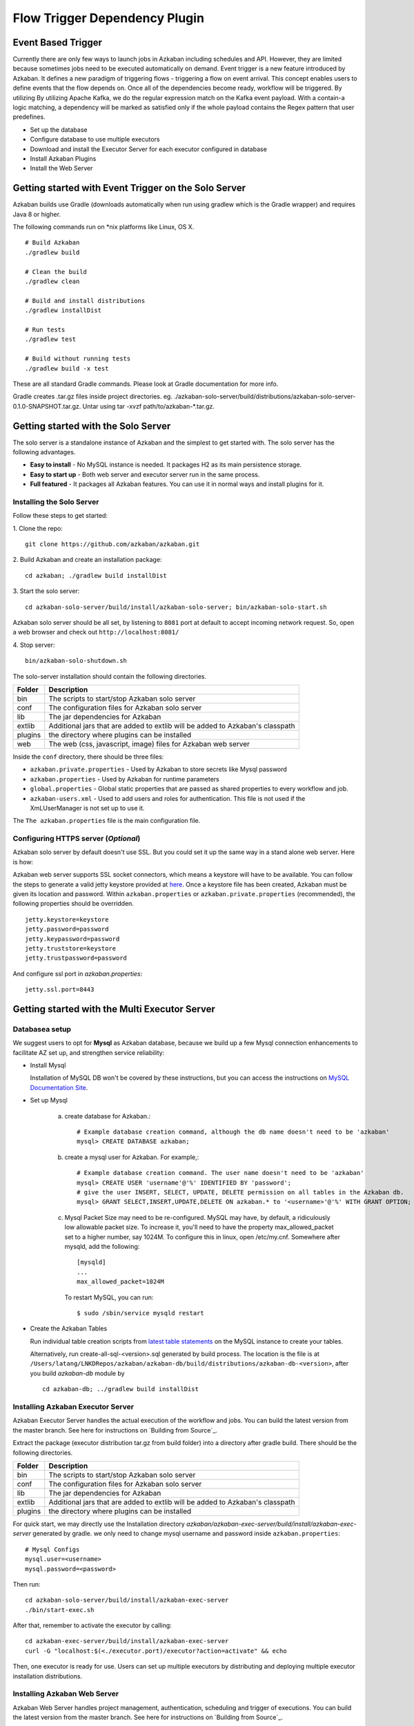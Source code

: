 .. _EventBasedTrigger:


Flow Trigger Dependency Plugin
==================================
*****
Event Based Trigger
*****



Currently there are only few ways to launch jobs in Azkaban including schedules and API. However, they are limited because sometimes jobs need to be executed automatically on demand. Event trigger is a new feature introduced by Azkaban. It defines a new paradigm of triggering flows - triggering a flow on event arrival. This concept enables users to define events that the flow depends on. Once all of the dependencies become ready, workflow will be triggered. 
By utilizing 
By utilizing Apache Kafka, we do the regular expression match on the Kafka event payload. With a contain-a logic matching, a dependency will be marked as satisfied only if the whole payload contains the Regex pattern that user predefines.


- Set up the database
- Configure database to use multiple executors
- Download and install the Executor Server for each executor configured in database
- Install Azkaban Plugins
- Install the Web Server


*****
Getting started with Event Trigger on the Solo Server
*****

Azkaban builds use Gradle (downloads automatically when run using gradlew which is the Gradle wrapper) and requires Java 8 or higher.

The following commands run on *nix platforms like Linux, OS X.
::
  # Build Azkaban
  ./gradlew build

  # Clean the build
  ./gradlew clean

  # Build and install distributions
  ./gradlew installDist

  # Run tests
  ./gradlew test

  # Build without running tests
  ./gradlew build -x test

These are all standard Gradle commands. Please look at Gradle documentation for more info.

Gradle creates .tar.gz files inside project directories. eg. ./azkaban-solo-server/build/distributions/azkaban-solo-server-0.1.0-SNAPSHOT.tar.gz. Untar using tar -xvzf path/to/azkaban-*.tar.gz.


*****
Getting started with the Solo Server
*****
The solo server is a standalone instance of Azkaban and the simplest to get started with. The solo server has the following advantages.

- **Easy to install** - No MySQL instance is needed. It packages H2 as its main persistence storage.
- **Easy to start up** - Both web server and executor server run in the same process.
- **Full featured** - It packages all Azkaban features. You can use it in normal ways and install plugins for it.


Installing the Solo Server
########

Follow these steps to get started:

1. Clone the repo:
::
  git clone https://github.com/azkaban/azkaban.git
2. Build Azkaban and create an installation package:
::
  cd azkaban; ./gradlew build installDist
3. Start the solo server: 
::
  cd azkaban-solo-server/build/install/azkaban-solo-server; bin/azkaban-solo-start.sh
Azkaban solo server should be all set, by listening to ``8081`` port at default to accept incoming network request. So, open a web browser and check out ``http://localhost:8081/``

4. Stop server:
::
  bin/azkaban-solo-shutdown.sh


The solo-server installation should contain the following directories.

+----------+---------------------------------------------------------+
| Folder   | Description                                             |
+==========+=========================================================+
| bin      | The scripts to start/stop Azkaban solo server           |
|          |                                                         |
+----------+---------------------------------------------------------+
| conf     | The configuration files for Azkaban solo server         |
|          |                                                         |
+----------+---------------------------------------------------------+
| lib      | The jar dependencies for Azkaban                        |
|          |                                                         |
+----------+---------------------------------------------------------+
| extlib   | Additional jars that are added to extlib will be added  |
|          | to Azkaban's classpath                                  |
+----------+---------------------------------------------------------+
| plugins  | the directory where plugins can be installed            |
|          |                                                         |
+----------+---------------------------------------------------------+
| web      | The web (css, javascript, image) files for Azkaban web  |
|          | server                                                  |
+----------+---------------------------------------------------------+


Inside the ``conf`` directory, there should be three files:

- ``azkaban.private.properties`` - Used by Azkaban to store secrets like Mysql password
- ``azkaban.properties`` - Used by Azkaban for runtime parameters
- ``global.properties`` - Global static properties that are passed as shared properties to every workflow and job.
- ``azkaban-users.xml`` - Used to add users and roles for authentication. This file is not used if the XmLUserManager is not set up to use it.

The ``The azkaban.properties`` file is the main configuration file.


Configuring HTTPS server (*Optional*)
########

Azkaban solo server by default doesn't use SSL. But you could set it up the same way in a stand alone web server. Here is how:

Azkaban web server supports SSL socket connectors, which means a keystore will have to be available. You can follow the steps to generate a valid jetty keystore provided at `here <https://wiki.eclipse.org/Jetty/Howto/Configure_SSL>`_. Once a keystore file has been created, Azkaban must be given its location and password. Within ``azkaban.properties`` or ``azkaban.private.properties`` (recommended), the following properties should be overridden.
::
  jetty.keystore=keystore
  jetty.password=password
  jetty.keypassword=password
  jetty.truststore=keystore
  jetty.trustpassword=password

And configure ssl port in `azkaban.properties`:
::
  jetty.ssl.port=8443


*****
Getting started with the Multi Executor Server
*****

Databasea setup
########

We suggest users to opt for **Mysql** as Azkaban database, because we build up a few Mysql connection enhancements to facilitate AZ set up, and strengthen service reliability:


- Install Mysql

  Installation of MySQL DB won't be covered by these instructions, but you can access the instructions on `MySQL Documentation Site <https://dev.mysql.com/doc/>`_.

- Set up Mysql

   a. create database for Azkaban.::

         # Example database creation command, although the db name doesn't need to be 'azkaban'
         mysql> CREATE DATABASE azkaban;

   b. create a mysql user for Azkaban. For example,::

         # Example database creation command. The user name doesn't need to be 'azkaban'
         mysql> CREATE USER 'username'@'%' IDENTIFIED BY 'password';
         # give the user INSERT, SELECT, UPDATE, DELETE permission on all tables in the Azkaban db.
         mysql> GRANT SELECT,INSERT,UPDATE,DELETE ON azkaban.* to '<username>'@'%' WITH GRANT OPTION;

   c. Mysql Packet Size may need to be re-configured. MySQL may have, by default, a ridiculously low allowable packet size. To increase it, you'll need to have the property max_allowed_packet set to a higher number, say 1024M.
      To configure this in linux, open /etc/my.cnf. Somewhere after mysqld, add the following::

         [mysqld]
         ...
         max_allowed_packet=1024M

      To restart MySQL, you can run::

         $ sudo /sbin/service mysqld restart


- Create the Azkaban Tables

  Run individual table creation scripts from `latest table statements <https://github.com/azkaban/azkaban/tree/master/azkaban-db/src/main/sql>`_ on the MySQL instance to create your tables. 

  Alternatively, run create-all-sql-<version>.sql generated by build process. The location is the file is at ``/Users/latang/LNKDRepos/azkaban/azkaban-db/build/distributions/azkaban-db-<version>``, after you build `azkaban-db` module by ::
 
    cd azkaban-db; ../gradlew build installDist

Installing Azkaban Executor Server
########

Azkaban Executor Server handles the actual execution of the workflow and jobs. You can build the latest version from the master branch. See here for instructions on `Building from Source`_.

Extract the package (executor distribution tar.gz from build folder) into a directory after gradle build. There should be the following directories.

+----------+---------------------------------------------------------+
| Folder   | Description                                             |
+==========+=========================================================+
| bin      | The scripts to start/stop Azkaban solo server           |
|          |                                                         |
+----------+---------------------------------------------------------+
| conf     | The configuration files for Azkaban solo server         |
|          |                                                         |
+----------+---------------------------------------------------------+
| lib      | The jar dependencies for Azkaban                        |
|          |                                                         |
+----------+---------------------------------------------------------+
| extlib   | Additional jars that are added to extlib will be added  |
|          | to Azkaban's classpath                                  |
+----------+---------------------------------------------------------+
| plugins  | the directory where plugins can be installed            |
|          |                                                         |
+----------+---------------------------------------------------------+

For quick start, we may directly use the Installation directory `azkaban/azkaban-exec-server/build/install/azkaban-exec-server` generated by gradle. we only need to change mysql username and password inside ``azkaban.properties``::

  # Mysql Configs
  mysql.user=<username>
  mysql.password=<password>

Then run::

  cd azkaban-solo-server/build/install/azkaban-exec-server
  ./bin/start-exec.sh

After that, remember to activate the executor by calling::

  cd azkaban-exec-server/build/install/azkaban-exec-server
  curl -G "localhost:$(<./executor.port)/executor?action=activate" && echo

Then, one executor is ready for use. Users can set up multiple executors by distributing and deploying multiple executor installation distributions.


Installing Azkaban Web Server
########

Azkaban Web Server handles project management, authentication, scheduling and trigger of executions. You can build the latest version from the master branch. See here for instructions on `Building from Source`_.

Extract the package (executor distribution tar.gz from build folder) into a directory after gradle build. There should be the following directories.

+----------+---------------------------------------------------------+
| Folder   | Description                                             |
+==========+=========================================================+
| bin      | The scripts to start/stop Azkaban solo server           |
|          |                                                         |
+----------+---------------------------------------------------------+
| conf     | The configuration files for Azkaban solo server         |
|          |                                                         |
+----------+---------------------------------------------------------+
| lib      | The jar dependencies for Azkaban                        |
|          |                                                         |
+----------+---------------------------------------------------------+
| web      | The web (css, javascript, image) files for Azkaban web  |
|          | server                                                  |
+----------+---------------------------------------------------------+


For quick start, we may directly use the Installation directory `azkaban/azkaban-web-server/build/install/azkaban-web-server` generated by gradle. we only need to change mysql username and password inside ``azkaban.properties``::

  # Mysql Configs
  mysql.user=<username>
  mysql.password=<password>

Then run ::

  cd azkaban-web-server/build/install/azkaban-web-server
  ./bin/start-web.sh

Then, a multi-executor Azkaban instance is ready for use. Open a web browser and check out ``http://localhost:8081/``
You are all set to login to Azkaban UI.




